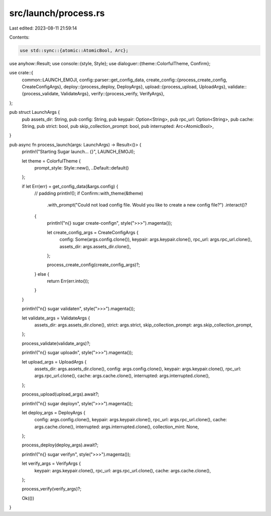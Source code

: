 src/launch/process.rs
=====================

Last edited: 2023-08-11 21:59:14

Contents:

.. code-block:: rs

    use std::sync::{atomic::AtomicBool, Arc};

use anyhow::Result;
use console::{style, Style};
use dialoguer::{theme::ColorfulTheme, Confirm};

use crate::{
    common::LAUNCH_EMOJI,
    config::parser::get_config_data,
    create_config::{process_create_config, CreateConfigArgs},
    deploy::{process_deploy, DeployArgs},
    upload::{process_upload, UploadArgs},
    validate::{process_validate, ValidateArgs},
    verify::{process_verify, VerifyArgs},
};

pub struct LaunchArgs {
    pub assets_dir: String,
    pub config: String,
    pub keypair: Option<String>,
    pub rpc_url: Option<String>,
    pub cache: String,
    pub strict: bool,
    pub skip_collection_prompt: bool,
    pub interrupted: Arc<AtomicBool>,
}

pub async fn process_launch(args: LaunchArgs) -> Result<()> {
    println!("Starting Sugar launch... {}", LAUNCH_EMOJI);

    let theme = ColorfulTheme {
        prompt_style: Style::new(),
        ..Default::default()
    };

    if let Err(err) = get_config_data(&args.config) {
        // padding
        println!();
        if Confirm::with_theme(&theme)
            .with_prompt("Could not load config file. Would you like to create a new config file?")
            .interact()?
        {
            println!("\n{} sugar create-config\n", style(">>>").magenta());

            let create_config_args = CreateConfigArgs {
                config: Some(args.config.clone()),
                keypair: args.keypair.clone(),
                rpc_url: args.rpc_url.clone(),
                assets_dir: args.assets_dir.clone(),
            };

            process_create_config(create_config_args)?;
        } else {
            return Err(err.into());
        }
    }

    println!("\n{} sugar validate\n", style(">>>").magenta());

    let validate_args = ValidateArgs {
        assets_dir: args.assets_dir.clone(),
        strict: args.strict,
        skip_collection_prompt: args.skip_collection_prompt,
    };

    process_validate(validate_args)?;

    println!("\n{} sugar upload\n", style(">>>").magenta());

    let upload_args = UploadArgs {
        assets_dir: args.assets_dir.clone(),
        config: args.config.clone(),
        keypair: args.keypair.clone(),
        rpc_url: args.rpc_url.clone(),
        cache: args.cache.clone(),
        interrupted: args.interrupted.clone(),
    };

    process_upload(upload_args).await?;

    println!("\n{} sugar deploy\n", style(">>>").magenta());

    let deploy_args = DeployArgs {
        config: args.config.clone(),
        keypair: args.keypair.clone(),
        rpc_url: args.rpc_url.clone(),
        cache: args.cache.clone(),
        interrupted: args.interrupted.clone(),
        collection_mint: None,
    };

    process_deploy(deploy_args).await?;

    println!("\n{} sugar verify\n", style(">>>").magenta());

    let verify_args = VerifyArgs {
        keypair: args.keypair.clone(),
        rpc_url: args.rpc_url.clone(),
        cache: args.cache.clone(),
    };

    process_verify(verify_args)?;

    Ok(())
}


